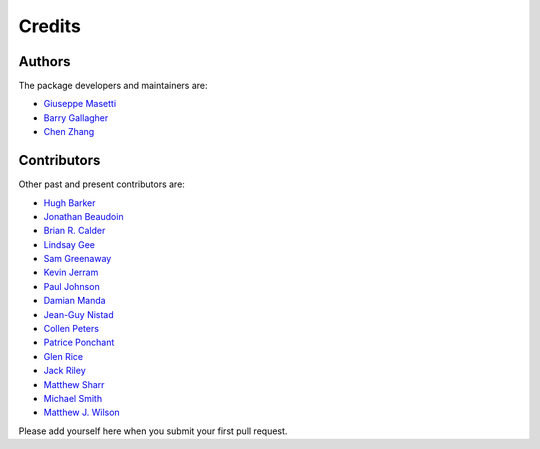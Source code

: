 Credits
-------

Authors
~~~~~~~

The package developers and maintainers are:

- `Giuseppe Masetti <mailto:gmasetti@ccom.unh.edu>`_

- `Barry Gallagher <mailto:barry.gallagher@noaa.gov>`_

- `Chen Zhang <mailto:chen.zhang@noaa.gov>`_


Contributors
~~~~~~~~~~~~

Other past and present contributors are:

- `Hugh Barker <mailto:hugh.barker@csiro.au>`_

- `Jonathan Beaudoin <mailto:beaudoin@qps.nl>`_

- `Brian R. Calder <mailto:brc@ccom.unh.edu>`_

- `Lindsay Gee <mailto:lindsayjgee@gmail.com>`_

- `Sam Greenaway <mailto:samuel.greenaway@noaa.gov>`_

- `Kevin Jerram <mailto:kjerram@ccom.unh.edu>`_

- `Paul Johnson <mailto:pjohnson@ccom.unh.edu>`_

- `Damian Manda <mailto:damian.manda@noaa.gov>`_

- `Jean-Guy Nistad <mailto:jean-guy.nistad@bsh.de>`_

- `Collen Peters <mailto:colleen.peters@kd.kongsberg.com>`_

- `Patrice Ponchant <mailto:patrice.ponchant@fugro.com>`_

- `Glen Rice <mailto:glen.rice@noaa.gov>`_

- `Jack Riley <mailto:jack.riley@noaa.gov>`_

- `Matthew Sharr <mailto:matthew.sharr@noaa.gov>`_

- `Michael Smith <mailto:msmith@ccom.unh.edu>`_

- `Matthew J. Wilson <mailto:matthew.wilson@noaa.gov>`_

Please add yourself here when you submit your first pull request.
